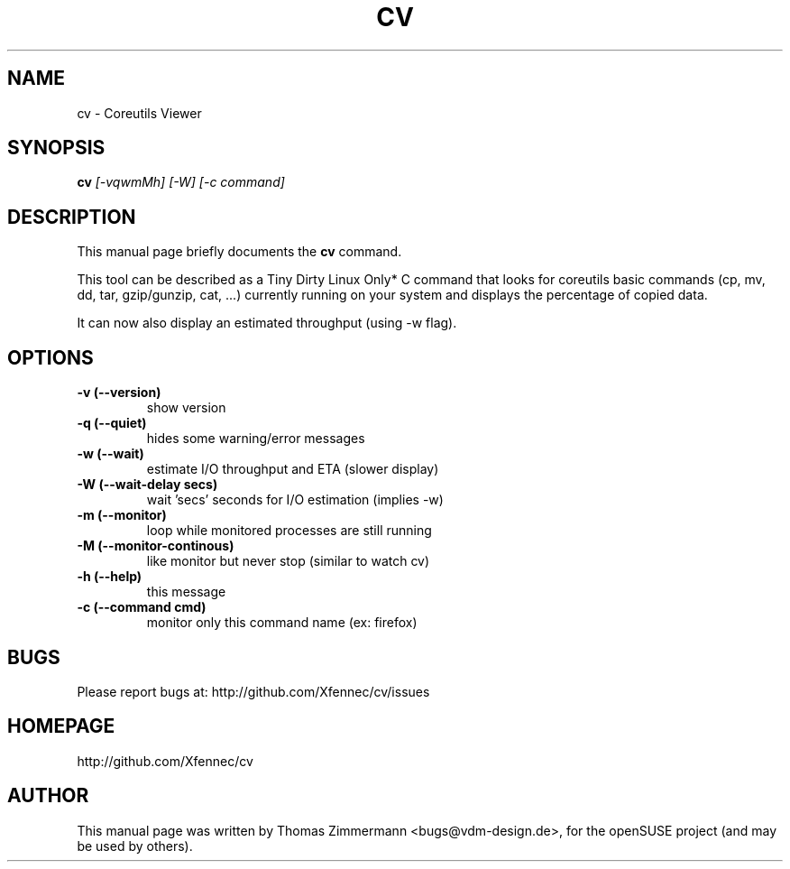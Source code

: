 .TH CV 1 "August 07, 2014" "cv"

.SH NAME
cv \- Coreutils Viewer
.SH SYNOPSIS
.B cv
.I [-vqwmMh] [-W] [-c command]
.br

.SH DESCRIPTION
This manual page briefly documents the \fBcv\fP command.
.PP
This tool can be described as a Tiny Dirty Linux Only* C command that looks for coreutils basic
commands (cp, mv, dd, tar, gzip/gunzip, cat, ...) currently running on your system and displays
the percentage of copied data.

It can now also display an estimated throughput (using -w flag).

.SH OPTIONS
.TP
.B \-v (\-\-version)
show version
.TP
.B \-q (\-\-quiet)
hides some warning/error messages
.TP
.B \-w (\-\-wait)
estimate I/O throughput and ETA (slower display)
.TP
.B \-W (\-\-wait\-delay secs)
wait 'secs' seconds for I/O estimation (implies -w)
.TP
.B \-m (\-\-monitor)
loop while monitored processes are still running
.TP
.B \-M (\-\-monitor\-continous)
like monitor but never stop (similar to watch cv)
.TP
.B \-h (\-\-help)
this message
.TP
.B \-c (\-\-command cmd)
monitor only this command name (ex: firefox)

.SH BUGS
Please report bugs at: http://github.com/Xfennec/cv/issues

.SH HOMEPAGE
http://github.com/Xfennec/cv

.SH AUTHOR
This manual page was written by Thomas Zimmermann <bugs@vdm-design.de>,
for the openSUSE project (and may be used by others).
